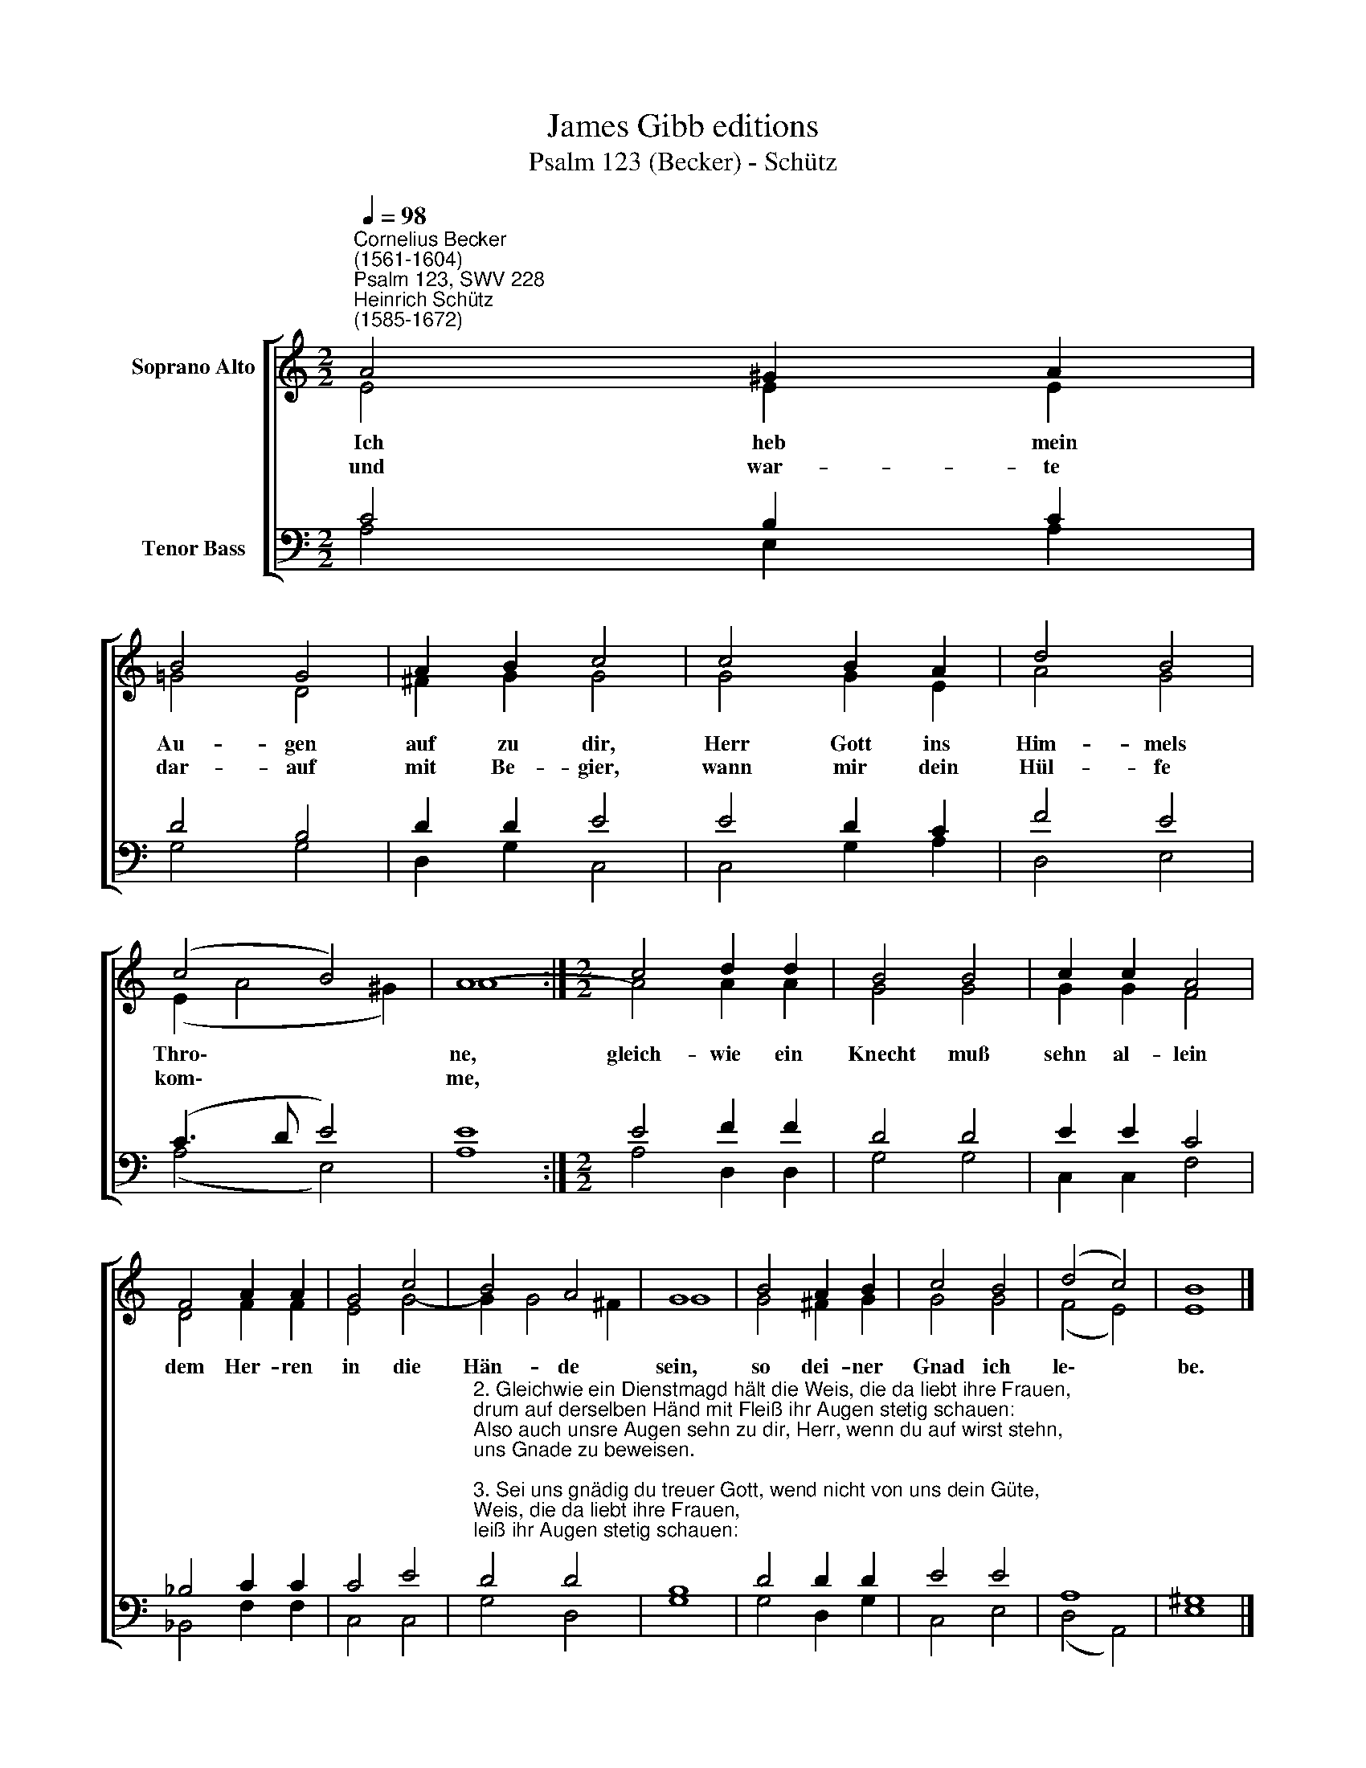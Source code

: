 X:1
T:James Gibb editions
T:Psalm 123 (Becker) - Schütz
%%score [ ( 1 2 ) ( 3 4 ) ]
L:1/8
Q:1/4=98
M:2/2
K:C
V:1 treble nm="Soprano Alto"
V:2 treble 
V:3 bass nm="Tenor Bass"
V:4 bass 
V:1
"^Cornelius Becker\n(1561-1604)""^Psalm 123, SWV 228""^Heinrich Schütz\n(1585-1672)" A4 ^G2 A2 | %1
w: ~Ich heb mein|
w: und war- te|
 B4 G4 | A2 B2 c4 | c4 B2 A2 | d4 B4 | (c4 B4) | A8- :|[M:2/2] c4 d2 d2 | B4 B4 | c2 c2 A4 | %10
w: Au- gen|auf zu dir,|Herr Gott ins|Him- mels|Thro\- *|ne,|gleich- wie ein|Knecht muß|sehn al- lein|
w: dar- auf|mit Be- gier,|wann mir dein|Hül- fe|kom\- *|me,||||
 F4 A2 A2 | G4 c4 | B4 A4 | G8 | B4 A2 B2 | c4 B4 | (d4 c4) | B8 |] %18
w: dem Her- ren|in die|Hän- de|sein,|so dei- ner|Gnad ich|le\- *|be.|
w: ||||||||
V:2
 E4 E2 E2 | =G4 D4 | ^F2 G2 G4 | G4 G2 E2 | A4 G4 | (E2 A4 ^G2) | A8 :|[M:2/2] A4 A2 A2 | G4 G4 | %9
 G2 G2 F4 | D4 F2 F2 | E4 G4- | G2 G4 ^F2 | G8 | G4 ^F2 G2 | G4 G4 | (F4 E4) | E8 |] %18
V:3
 C4 B,2 C2 | D4 B,4 | D2 D2 E4 | E4 D2 C2 | F4 E4 | (C3 D E4) | E8 :|[M:2/2] E4 F2 F2 | D4 D4 | %9
 E2 E2 C4 | _B,4 C2 C2 | C4 E4 | %12
"^2. Gleichwie ein Dienstmagd hält die Weis, die da liebt ihre Frauen,\ndrum auf derselben Händ mit Fleiß ihr Augen stetig schauen:\nAlso auch unsre Augen sehn zu dir, Herr, wenn du auf wirst stehn,\nuns Gnade zu beweisen.\n\n3. Sei uns gnädig du treuer Gott, wend nicht von uns dein Güte,\nsonst werden wir dem Feind zu Spott, wo du uns nicht behütest;\ndenn unser Seel ist voller Schmach, der Hoffärtig uns gar veracht,\ndie stolze Rott uns höhnet." D4 D4 | %13
 B,8 | D4 D2 D2 | E4 E4 | A,8 | ^G,8 |] %18
V:4
 A,4 E,2 A,2 | G,4 G,4 | D,2 G,2 C,4 | C,4 G,2 A,2 | D,4 E,4 | (A,4 E,4) | A,8 :| %7
[M:2/2] A,4 D,2 D,2 | G,4 G,4 | C,2 C,2 F,4 | _B,,4 F,2 F,2 | C,4 C,4 | G,4 D,4 | G,8 | %14
 G,4 D,2 G,2 | C,4 E,4 | (D,4 A,,4) | E,8 |] %18

